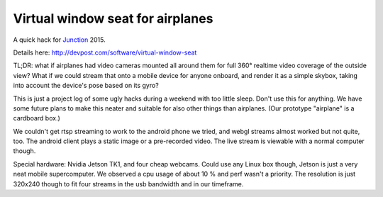 Virtual window seat for airplanes
=================================

A quick hack for Junction_ 2015.

.. _Junction: http://hackjunction.com

Details here: http://devpost.com/software/virtual-window-seat

TL;DR: what if airplanes had video cameras mounted all around them for full 360° realtime video coverage of the outside view? What if we could stream that onto a mobile device for anyone onboard, and render it as a simple skybox, taking into account the device's pose based on its gyro?

This is just a project log of some ugly hacks during a weekend with too little sleep. Don't use this for anything. We have some future plans to make this neater and suitable for also other things than airplanes. (Our prototype "airplane" is a cardboard box.)

We couldn't get rtsp streaming to work to the android phone we tried, and webgl streams almost worked but not quite, too. The android client plays a static image or a pre-recorded video. The live stream is viewable with a normal computer though.

Special hardware: Nvidia Jetson TK1, and four cheap webcams. Could use any Linux box though, Jetson is just a very neat mobile supercomputer. We observed a cpu usage of about 10 % and perf wasn't a priority. The resolution is just 320x240 though to fit four streams in the usb bandwidth and in our timeframe.
